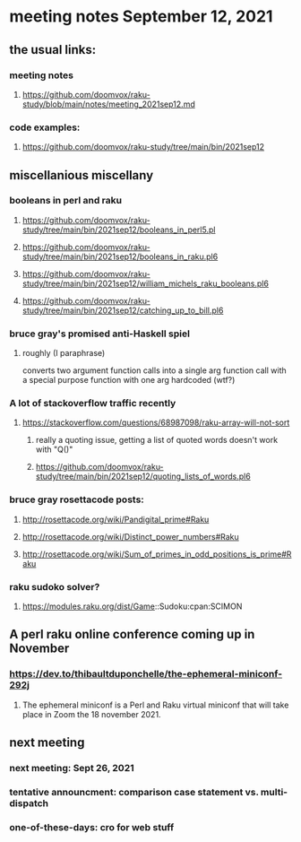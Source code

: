 * meeting notes September 12, 2021
** the usual links:
*** meeting notes
**** https://github.com/doomvox/raku-study/blob/main/notes/meeting_2021sep12.md
*** code examples:
**** https://github.com/doomvox/raku-study/tree/main/bin/2021sep12
** miscellanious miscellany 
*** booleans in perl and raku
**** https://github.com/doomvox/raku-study/tree/main/bin/2021sep12/booleans_in_perl5.pl
**** https://github.com/doomvox/raku-study/tree/main/bin/2021sep12/booleans_in_raku.pl6
**** https://github.com/doomvox/raku-study/tree/main/bin/2021sep12/william_michels_raku_booleans.pl6
**** https://github.com/doomvox/raku-study/tree/main/bin/2021sep12/catching_up_to_bill.pl6

*** bruce gray's promised anti-Haskell spiel
**** roughly (I paraphrase)
converts two argument function calls into a single arg function call
with a special purpose function with one arg hardcoded (wtf?)
*** A lot of stackoverflow traffic recently
**** https://stackoverflow.com/questions/68987098/raku-array-will-not-sort 
***** really a quoting issue, getting a list of quoted words doesn't work with "Q()"
***** https://github.com/doomvox/raku-study/tree/main/bin/2021sep12/quoting_lists_of_words.pl6

*** bruce gray rosettacode posts:
**** http://rosettacode.org/wiki/Pandigital_prime#Raku 
**** http://rosettacode.org/wiki/Distinct_power_numbers#Raku
**** http://rosettacode.org/wiki/Sum_of_primes_in_odd_positions_is_prime#Raku 

*** raku sudoko solver? 
**** https://modules.raku.org/dist/Game::Sudoku:cpan:SCIMON
** A perl raku online conference coming up in November
*** https://dev.to/thibaultduponchelle/the-ephemeral-miniconf-292j
**** The ephemeral miniconf is a Perl and Raku virtual miniconf that will take place in Zoom the 18 november 2021.

** next meeting 
*** next meeting: Sept 26, 2021
*** tentative announcment: comparison case statement vs. multi-dispatch
*** one-of-these-days: cro for web stuff
